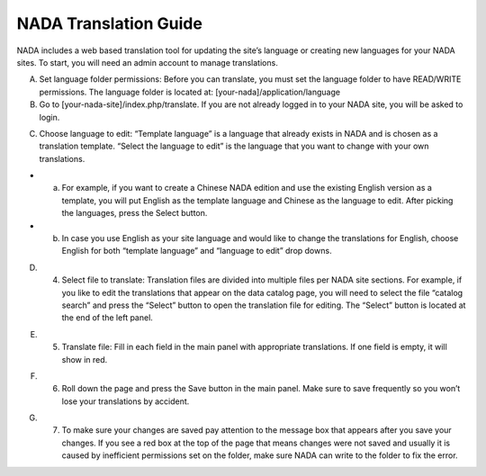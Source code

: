 ============
NADA Translation Guide
============

NADA includes a web based translation tool for updating the site’s language or creating new languages for your NADA sites. To start, you will need an admin account to manage translations.

A. Set language folder permissions:  Before you can translate, you must set the language folder to have READ/WRITE permissions. The language folder is located at: [your-nada]/application/language
B. Go to [your-nada-site]/index.php/translate. If you are not already logged in to your NADA site, you will be asked to login.

.. image:: images/ts_login.png

C. Choose language to edit:  “Template language” is a language that already exists in NADA and is chosen as a translation template. “Select the language to edit” is the language that you want to change with your own translations. 

- a.	For example, if you want to create a Chinese NADA edition and use the existing English version as a template, you will put English as the template language and Chinese as the language to edit. After picking the languages, press the Select button. 
- b.	In case you use English as your site language and would like to change the translations for English, choose English for both “template language” and “language to edit” drop downs.
  
.. image:: images/translate.png

D. 4.	Select  file to translate: Translation files are divided into multiple files per NADA site sections. For example, if you like to edit the translations that appear on the data catalog page, you will need to select the file “catalog search” and press the “Select” button to open the translation file for editing. The “Select” button is located at the end of the left panel. 

.. image:: images/ts_select_file.png

E. 5.	Translate file:  Fill in each field in the main panel with appropriate translations. If one field is empty, it will show in red. 

.. image:: images/editing.png

F. 6.	Roll down the page and press the Save button in the main panel. Make sure to save frequently so you won’t lose your translations by accident.

.. image:: images/save.png

G. 7.	To make sure your changes are saved pay attention to the message box that appears after you save your changes. If you see a red box at the top of the page that means changes were not saved and usually it is caused by inefficient permissions set on the folder, make sure NADA can write to the folder to fix the error.

.. image:: images/msg_box.png
